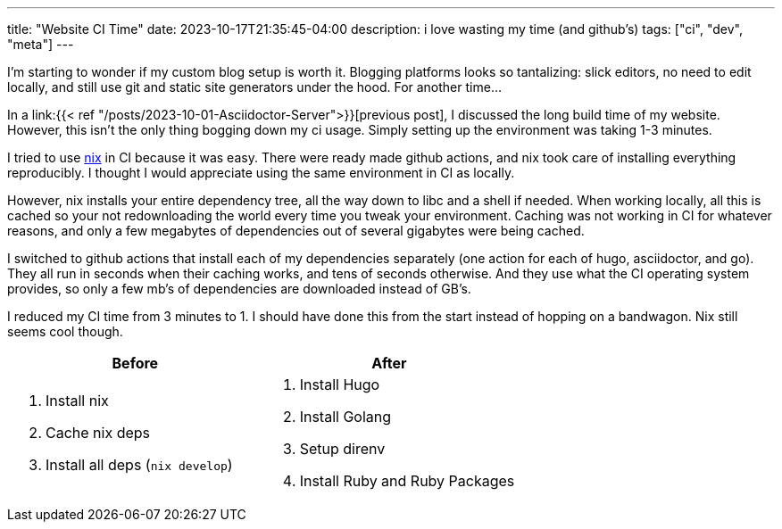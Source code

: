 ---
title: "Website CI Time"
date: 2023-10-17T21:35:45-04:00
description: i love wasting my time (and github's)
tags: ["ci", "dev", "meta"]
---

****
I'm starting to wonder if my custom blog setup is worth it.
Blogging platforms looks so tantalizing: slick editors, no need to edit locally, and still use git and static site generators under the hood.
For another time...
****

In a link:{{< ref "/posts/2023-10-01-Asciidoctor-Server">}}[previous post], I discussed the long build time of my website. However, this isn't the only thing bogging down my ci usage. Simply setting up the environment was taking 1-3 minutes.

I tried to use https://nixos.wiki/wiki/Nix_package_manager[nix] in CI because it was easy.
There were ready made github actions, and nix took care of installing everything reproducibly.
I thought I would appreciate using the same environment in CI as locally.

However, nix installs your entire dependency tree, all the way down to libc and a shell if needed.
When working locally, all this is cached so your not redownloading the world every time you tweak your environment.
Caching was not working in CI for whatever reasons, and only a few megabytes of dependencies out of several gigabytes were being cached.

I switched to github actions that install each of my dependencies separately (one action for each of hugo, asciidoctor, and go).
They all run in seconds when their caching works, and tens of seconds otherwise.
And they use what the CI operating system provides, so only a few mb's of dependencies are downloaded instead of GB's.

I reduced my CI time from 3 minutes to 1.
I should have done this from the start instead of hopping on a bandwagon.
Nix still seems cool though.

|===
|Before  |After

a|
. Install nix
. Cache nix deps
. Install all deps (`nix develop`)

a|
. Install Hugo
. Install Golang
. Setup direnv
. Install Ruby and Ruby Packages
|===
